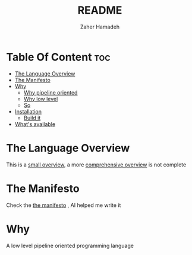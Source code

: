 #+TITLE: README
#+AUTHOR: Zaher Hamadeh

* Table Of Content :toc:
- [[#the-language-overview][The Language Overview]]
- [[#the-manifesto][The Manifesto]]
- [[#why][Why]]
  - [[#why-pipeline-oriented][Why pipeline oriented]]
  - [[#why-low-level][Why low level]]
  - [[#so][So]]
- [[#installation][Installation]]
  - [[#build-it][Build it]]
- [[#whats-available][What's available]]

* The Language Overview
This is a [[file:docs/small_overview.org][small overview]], a more [[file:docs/overview.org][comprehensive overview]] is not complete

* The Manifesto
Check the  [[file:docs/TheManifesto.org][the manifesto]] , AI helped me write it

* Why

A low level pipeline oriented programming language

** Why pipeline oriented
Pipeline-oriented programming isn't just a syntactic preference, it's a fundamental design choice that enables three critical guarantees:
*** Safety
Pipeline orientation creates a linear, predictable control flow that dramatically simplifies complex compiler analysis.
- simple type inference
- lifetime and ownership clarity
- resource management
Traditional imperative code where resources, ownership, and control flow are scattered across multiple statements, makes analysis exponentially more complex.
*** Performance
Pipeline orientation naturally encourages pure functions and data immutability, unlocking aggressive compiler optimizations.
- memory layout optimization
- memory release and reuse
- automatic parallelization
*** Readability
This might be subjective,
Pipeline orientation mirrors human thought processes and data transformation workflows
#+BEGIN_SRC
// Read left-to-right, top-to-bottom like prose
user_input
|> sanitize()
|> parse()
|> validate()
|> process()
|> format_response()

// vs. traditional nested calls (read inside-out)
format_response(process(validate(parse(sanitize(user_input)))))
#+END_SRC

** Why low level
I love control and performance. I always loved functional programming languages but hated their syntax or the lack of low level features.
Manual memory management does not need to be this complicated, and sometime the cost of a garbage collector is much bigger than the reward.

** So
PeoPl is pipeline oriented at its core. Pipeline oriented programming is not necessarily functional, it can be performed in OOP through object method chaining.
However, PeoPl provides the clever syntax to enable powerful features that do not sacrifice performance for expressibility

* Installation
You can't install it right now

** Build it
Make sure you have swift installed. Compile it with spm.

* What's available
- A tree sitter grammar for syntax highlighting in your editor (needs manual configuration)
- An lsp (that doesn't work)
- Compiler with LLVM as backend (still WIP)
